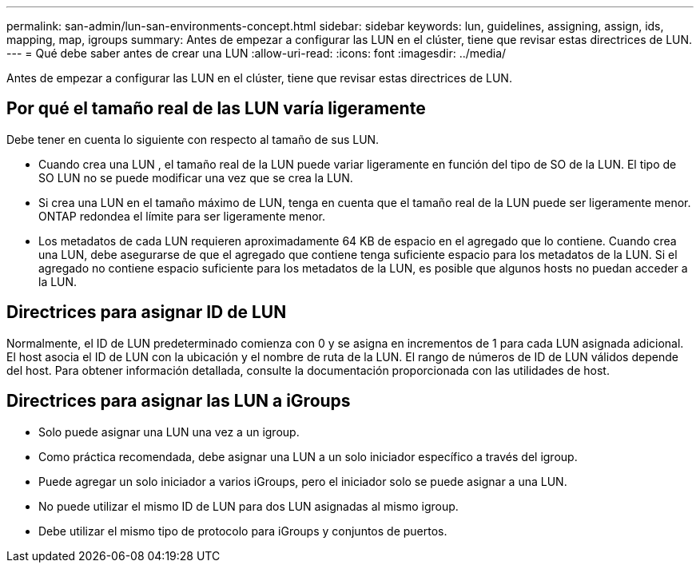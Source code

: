 ---
permalink: san-admin/lun-san-environments-concept.html 
sidebar: sidebar 
keywords: lun, guidelines, assigning, assign, ids, mapping, map, igroups 
summary: Antes de empezar a configurar las LUN en el clúster, tiene que revisar estas directrices de LUN. 
---
= Qué debe saber antes de crear una LUN
:allow-uri-read: 
:icons: font
:imagesdir: ../media/


[role="lead"]
Antes de empezar a configurar las LUN en el clúster, tiene que revisar estas directrices de LUN.



== Por qué el tamaño real de las LUN varía ligeramente

Debe tener en cuenta lo siguiente con respecto al tamaño de sus LUN.

* Cuando crea una LUN , el tamaño real de la LUN puede variar ligeramente en función del tipo de SO de la LUN. El tipo de SO LUN no se puede modificar una vez que se crea la LUN.
* Si crea una LUN en el tamaño máximo de LUN, tenga en cuenta que el tamaño real de la LUN puede ser ligeramente menor. ONTAP redondea el límite para ser ligeramente menor.
* Los metadatos de cada LUN requieren aproximadamente 64 KB de espacio en el agregado que lo contiene. Cuando crea una LUN, debe asegurarse de que el agregado que contiene tenga suficiente espacio para los metadatos de la LUN. Si el agregado no contiene espacio suficiente para los metadatos de la LUN, es posible que algunos hosts no puedan acceder a la LUN.




== Directrices para asignar ID de LUN

Normalmente, el ID de LUN predeterminado comienza con 0 y se asigna en incrementos de 1 para cada LUN asignada adicional. El host asocia el ID de LUN con la ubicación y el nombre de ruta de la LUN. El rango de números de ID de LUN válidos depende del host. Para obtener información detallada, consulte la documentación proporcionada con las utilidades de host.



== Directrices para asignar las LUN a iGroups

* Solo puede asignar una LUN una vez a un igroup.
* Como práctica recomendada, debe asignar una LUN a un solo iniciador específico a través del igroup.
* Puede agregar un solo iniciador a varios iGroups, pero el iniciador solo se puede asignar a una LUN.
* No puede utilizar el mismo ID de LUN para dos LUN asignadas al mismo igroup.
* Debe utilizar el mismo tipo de protocolo para iGroups y conjuntos de puertos.

